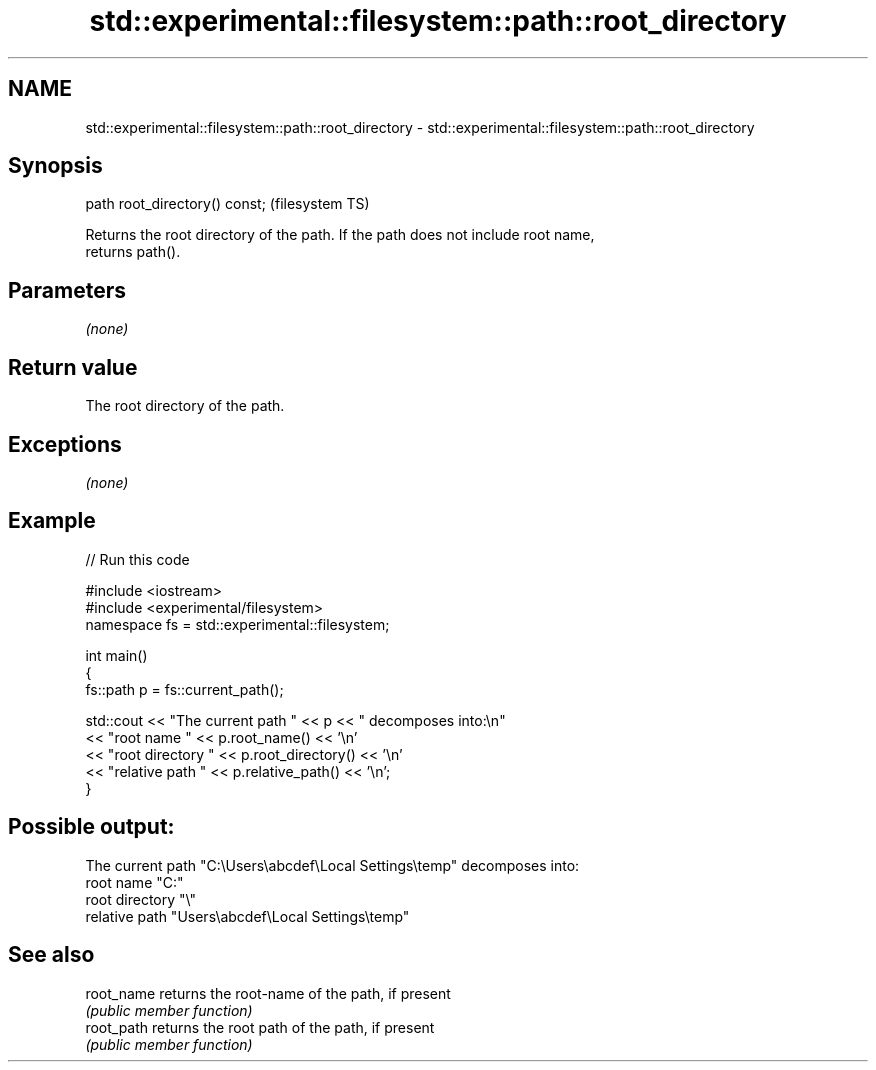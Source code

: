.TH std::experimental::filesystem::path::root_directory 3 "2020.11.17" "http://cppreference.com" "C++ Standard Libary"
.SH NAME
std::experimental::filesystem::path::root_directory \- std::experimental::filesystem::path::root_directory

.SH Synopsis
   path root_directory() const;  (filesystem TS)

   Returns the root directory of the path. If the path does not include root name,
   returns path().

.SH Parameters

   \fI(none)\fP

.SH Return value

   The root directory of the path.

.SH Exceptions

   \fI(none)\fP

.SH Example

   
// Run this code

 #include <iostream>
 #include <experimental/filesystem>
 namespace fs = std::experimental::filesystem;
  
 int main()
 {
     fs::path p = fs::current_path();
  
     std::cout << "The current path " << p << " decomposes into:\\n"
               << "root name " << p.root_name() << '\\n'
               << "root directory " << p.root_directory() << '\\n'
               << "relative path " << p.relative_path() << '\\n';
 }

.SH Possible output:

 The current path "C:\\Users\\abcdef\\Local Settings\\temp" decomposes into:
 root name "C:"
 root directory "\\"
 relative path "Users\\abcdef\\Local Settings\\temp"

.SH See also

   root_name returns the root-name of the path, if present
             \fI(public member function)\fP 
   root_path returns the root path of the path, if present
             \fI(public member function)\fP 
